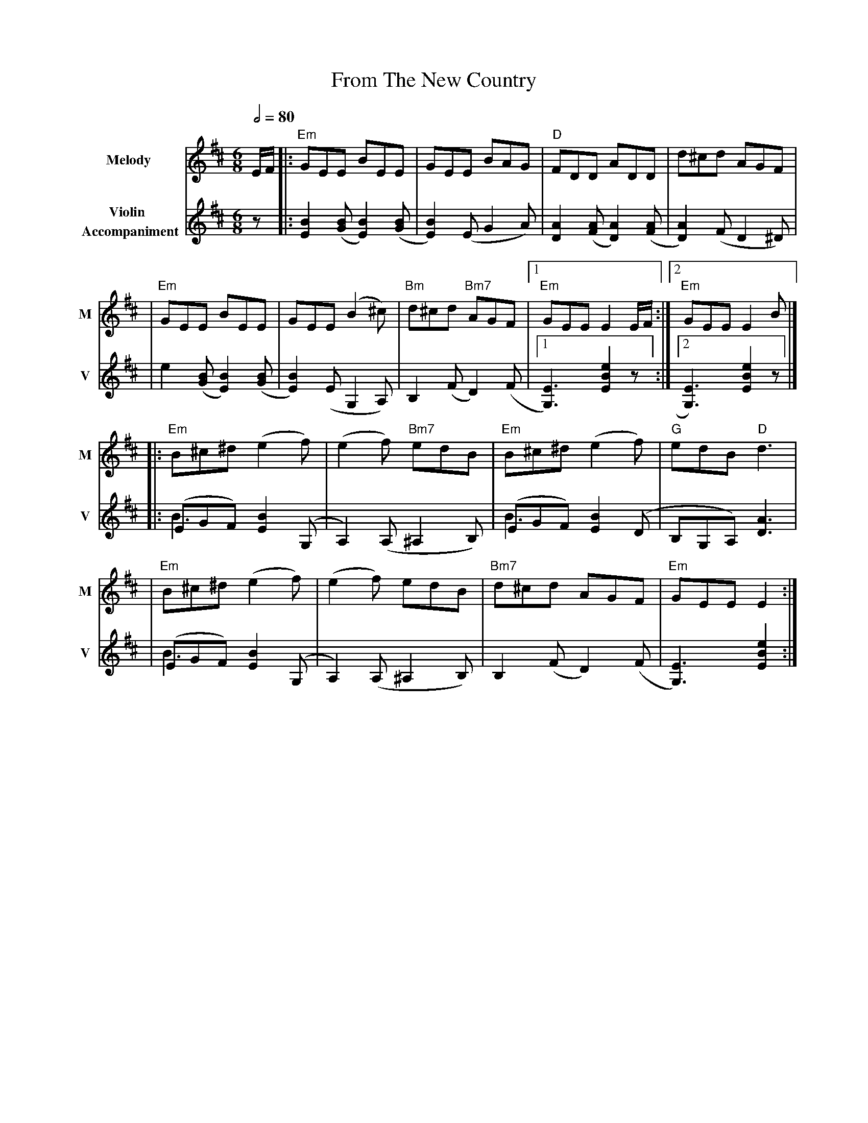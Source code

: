 X: 1
T: From The New Country
R: jig
M: 6/8
L: 1/8
V:T1 name="Melody"   snm="M"
V:T2 name="Violin \n Accompaniment"  snm="V"
Q:1/2=80
K: Edor
[V:T1] E/2F/2 |:"Em"GEE BEE                |GEE BAG             |"D"FDD ADD               |d^cd AGF               |
[V:T2] z      |: [B2E2] ([BG][B2E2]) ([BG] | [B2E2]) (EG2A)     |[A2D2]([AF][A2D2]) ([AF] | [A2D2]) (F D2 ^D)     |
[V:T1]        |"Em"GEE BEE                 |GEE (B2^c)          |"Bm"d^cd "Bm7"AGF        |1"Em"GEE E2 E/2F/2    :|2"Em"GEE E2 B         |]
[V:T2]        |e2 ([BG][B2E2]) ([BG]       | [B2E2]) (E G,2 A,) |B,2 (FD2) (F             |1 [E3G,3]) [e2B2E2] z :|2 [E3G,3]) [e2B2E2] z |]
[V:T1]        |:"Em"B^c^d (e2f)            |(e2f) "Bm7"edB      |"Em"B^c^d (e2f)          |"G"edB "D"d3           |
[V:T2]        |:(EGF) [B2E2] (G, &\ B3     |A,2) (A,^A,2B,)     |(EGF) [B2E2] (D &\B3     |B,G,A,) [A3D3]         |
[V:T1]        |"Em"B^c^d (e2f)             |(e2f) edB           |"Bm7"d^cd AGF            |"Em"GEE E2            :|]
[V:T2]        |(EGF) [B2E2] (G, &\B3       |A,2) (A,^A,2B,)     |B,2 (FD2) (F             |[E3G,3])[e2B2E2]      :|]
